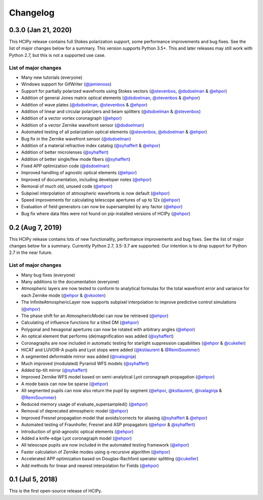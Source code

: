 Changelog
=========

0.3.0 (Jan 21, 2020)
--------------------

This HCIPy release contains full Stokes polarization support, some performance improvements and bug fixes. See the list of major changes below for a summary. This version supports Python 3.5+. This and later releases may still work with Python 2.7, but this is not a supported use case.

List of major changes
~~~~~~~~~~~~~~~~~~~~~

* Many new tutorials (everyone)
* Windows support for GifWriter (`@jamienoss <https://github.com/jamienoss>`_)
* Support for partially polarized wavefronts using Stokes vectors (`@stevenbos <https://github.com/stevenbos>`_, `@dsdoelman <https://github.com/dsdoelman>`_ & `@ehpor <https://github.com/ehpor>`_)
* Addition of general Jones matrix optical elements (`@dsdoelman <https://github.com/dsdoelman>`_, `@stevenbos <https://github.com/stevenbos>`_ & `@ehpor <https://github.com/ehpor>`_)
* Addition of wave plates (`@dsdoelman <https://github.com/dsdoelman>`_, `@stevenbos <https://github.com/stevenbos>`_ & `@ehpor <https://github.com/ehpor>`_)
* Addition of linear and circular polarizers and beam splitters (`@dsdoelman <https://github.com/dsdoelman>`_ & `@stevenbos <https://github.com/stevenbos>`_)
* Addition of a vector vortex coronagraph (`@ehpor <https://github.com/ehpor>`_)
* Addition of a vector Zernike wavefront sensor (`@dsdoelman <https://github.com/dsdoelman>`_)
* Automated testing of all polarization optical elements (`@stevenbos <https://github.com/stevenbos>`_, `@dsdoelman <https://github.com/dsdoelman>`_ & `@ehpor <https://github.com/ehpor>`_)
* Bug fix in the Zernike wavefront sensor (`@dsdoelman <https://github.com/dsdoelman>`_)
* Addition of a material refractive index catalog (`@syhaffert <https://github.com/syhaffert>`_ & `@ehpor <https://github.com/ehpor>`_)
* Addition of better microlenses (`@syhaffert <https://github.com/syhaffert>`_)
* Addition of better single/few mode fibers (`@syhaffert <https://github.com/syhaffert>`_)
* Fixed APP optimization code (`@dsdoelman <https://github.com/dsdoelman>`_)
* Improved handling of agnostic optical elements (`@ehpor <https://github.com/ehpor>`_)
* Improved of documentation, including developer notes (`@ehpor <https://github.com/ehpor>`_)
* Removal of much old, unused code (`@ehpor <https://github.com/ehpor>`_)
* Subpixel interpolation of atmospheric wavefronts is now default (`@ehpor <https://github.com/ehpor>`_)
* Speed improvements for calculating telescope apertures of up to 12x (`@ehpor <https://github.com/ehpor>`_)
* Evaluation of field generators can now be supersampled by any factor (`@ehpor <https://github.com/ehpor>`_)
* Bug fix where data files were not found on pip-installed versions of HCIPy (`@ehpor <https://github.com/ehpor>`_)

0.2 (Aug 7, 2019)
-----------------

This HCIPy release contains lots of new functionality, performance improvements and bug fixes. See the list of major changes below for a summary. Currently Python 2.7, 3.5-3.7 are supported. Our intention is to drop support for Python 2.7 in the near future.

List of major changes
~~~~~~~~~~~~~~~~~~~~~

* Many bug fixes (everyone)
* Many additions to the documentation (everyone)
* Atmospheric layers are now tested to conform to analytical formulas for the total wavefront error and variance for each Zernike mode (`@ehpor <https://github.com/ehpor>`_ & `@vkooten <https://github.com/vkooten>`_)
* The InfiniteAtmosphericLayer now supports subpixel interpolation to improve predictive control simulations (`@ehpor <https://github.com/ehpor>`_)
* The phase shift for an AtmosphericModel can now be retrieved (`@ehpor <https://github.com/ehpor>`_)
* Calculating of influence functions for a tilted DM (`@ehpor <https://github.com/ehpor>`_)
* Polygonal and hexagonal apertures can now be rotated with arbitrary angles (`@ehpor <https://github.com/ehpor>`_)
* An optical element that performs (de)magnification was added (`@syhaffert <https://github.com/syhaffert>`_)
* Coronagraphs are now included in automatic testing for starlight suppression capabilities (`@ehpor <https://github.com/ehpor>`_ & `@cukeller <https://github.com/cukeller>`_)
* HiCAT and LUVOIR-A pupils and Lyot stops were added (`@kstlaurent <https://github.com/kstlaurent>`_ & `@RemiSoummer <https://github.com/RemiSoummer>`_)
* A segmented deformable mirror was added (`@ivalaginja <https://github.com/ivalaginja>`_)
* Much improved (modulated) Pyramid WFS models (`@syhaffert <https://github.com/syhaffert>`_)
* Added tip-tilt mirror (`@syhaffert <https://github.com/syhaffert>`_)
* Improved Zernike WFS model based on semi-analytical Lyot coronagraph propagation (`@ehpor <https://github.com/ehpor>`_)
* A mode basis can now be sparse (`@ehpor <https://github.com/ehpor>`_)
* All segmented pupils can now also return the pupil by segment (`@ehpor <https://github.com/ehpor>`_, `@kstlaurent <https://github.com/kstlaurent>`_, `@ivalaginja <https://github.com/ivalaginja>`_ & `@RemiSoummer <https://github.com/RemiSoummer>`_)
* Reduced memory usage of evaluate_supersampled() (`@ehpor <https://github.com/ehpor>`_)
* Removal of deprecated atmospheric model (`@ehpor <https://github.com/ehpor>`_)
* Improved Fresnel propagation model that avoids/corrects for aliasing (`@syhaffert <https://github.com/syhaffert>`_ & `@ehpor <https://github.com/ehpor>`_)
* Automated testing of Fraunhofer, Fresnel and ASP propagators (`@ehpor <https://github.com/ehpor>`_ & `@syhaffert <https://github.com/syhaffert>`_)
* Introduction of grid-agnostic optical elements (`@ehpor <https://github.com/ehpor>`_)
* Added a knife-edge Lyot coronagraph model (`@ehpor <https://github.com/ehpor>`_)
* All telescope pupils are now included in the automated testing framework (`@ehpor <https://github.com/ehpor>`_)
* Faster calculation of Zernike modes using q-recursive algorithm (`@ehpor <https://github.com/ehpor>`_)
* Accelerated APP optimization based on Douglas-Rachford operator splitting (`@cukeller <https://github.com/cukeller>`_)
* Add methods for linear and nearest interpolation for Fields (`@ehpor <https://github.com/ehpor>`_)

0.1 (Jul 5, 2018)
-----------------

This is the first open-source release of HCIPy.